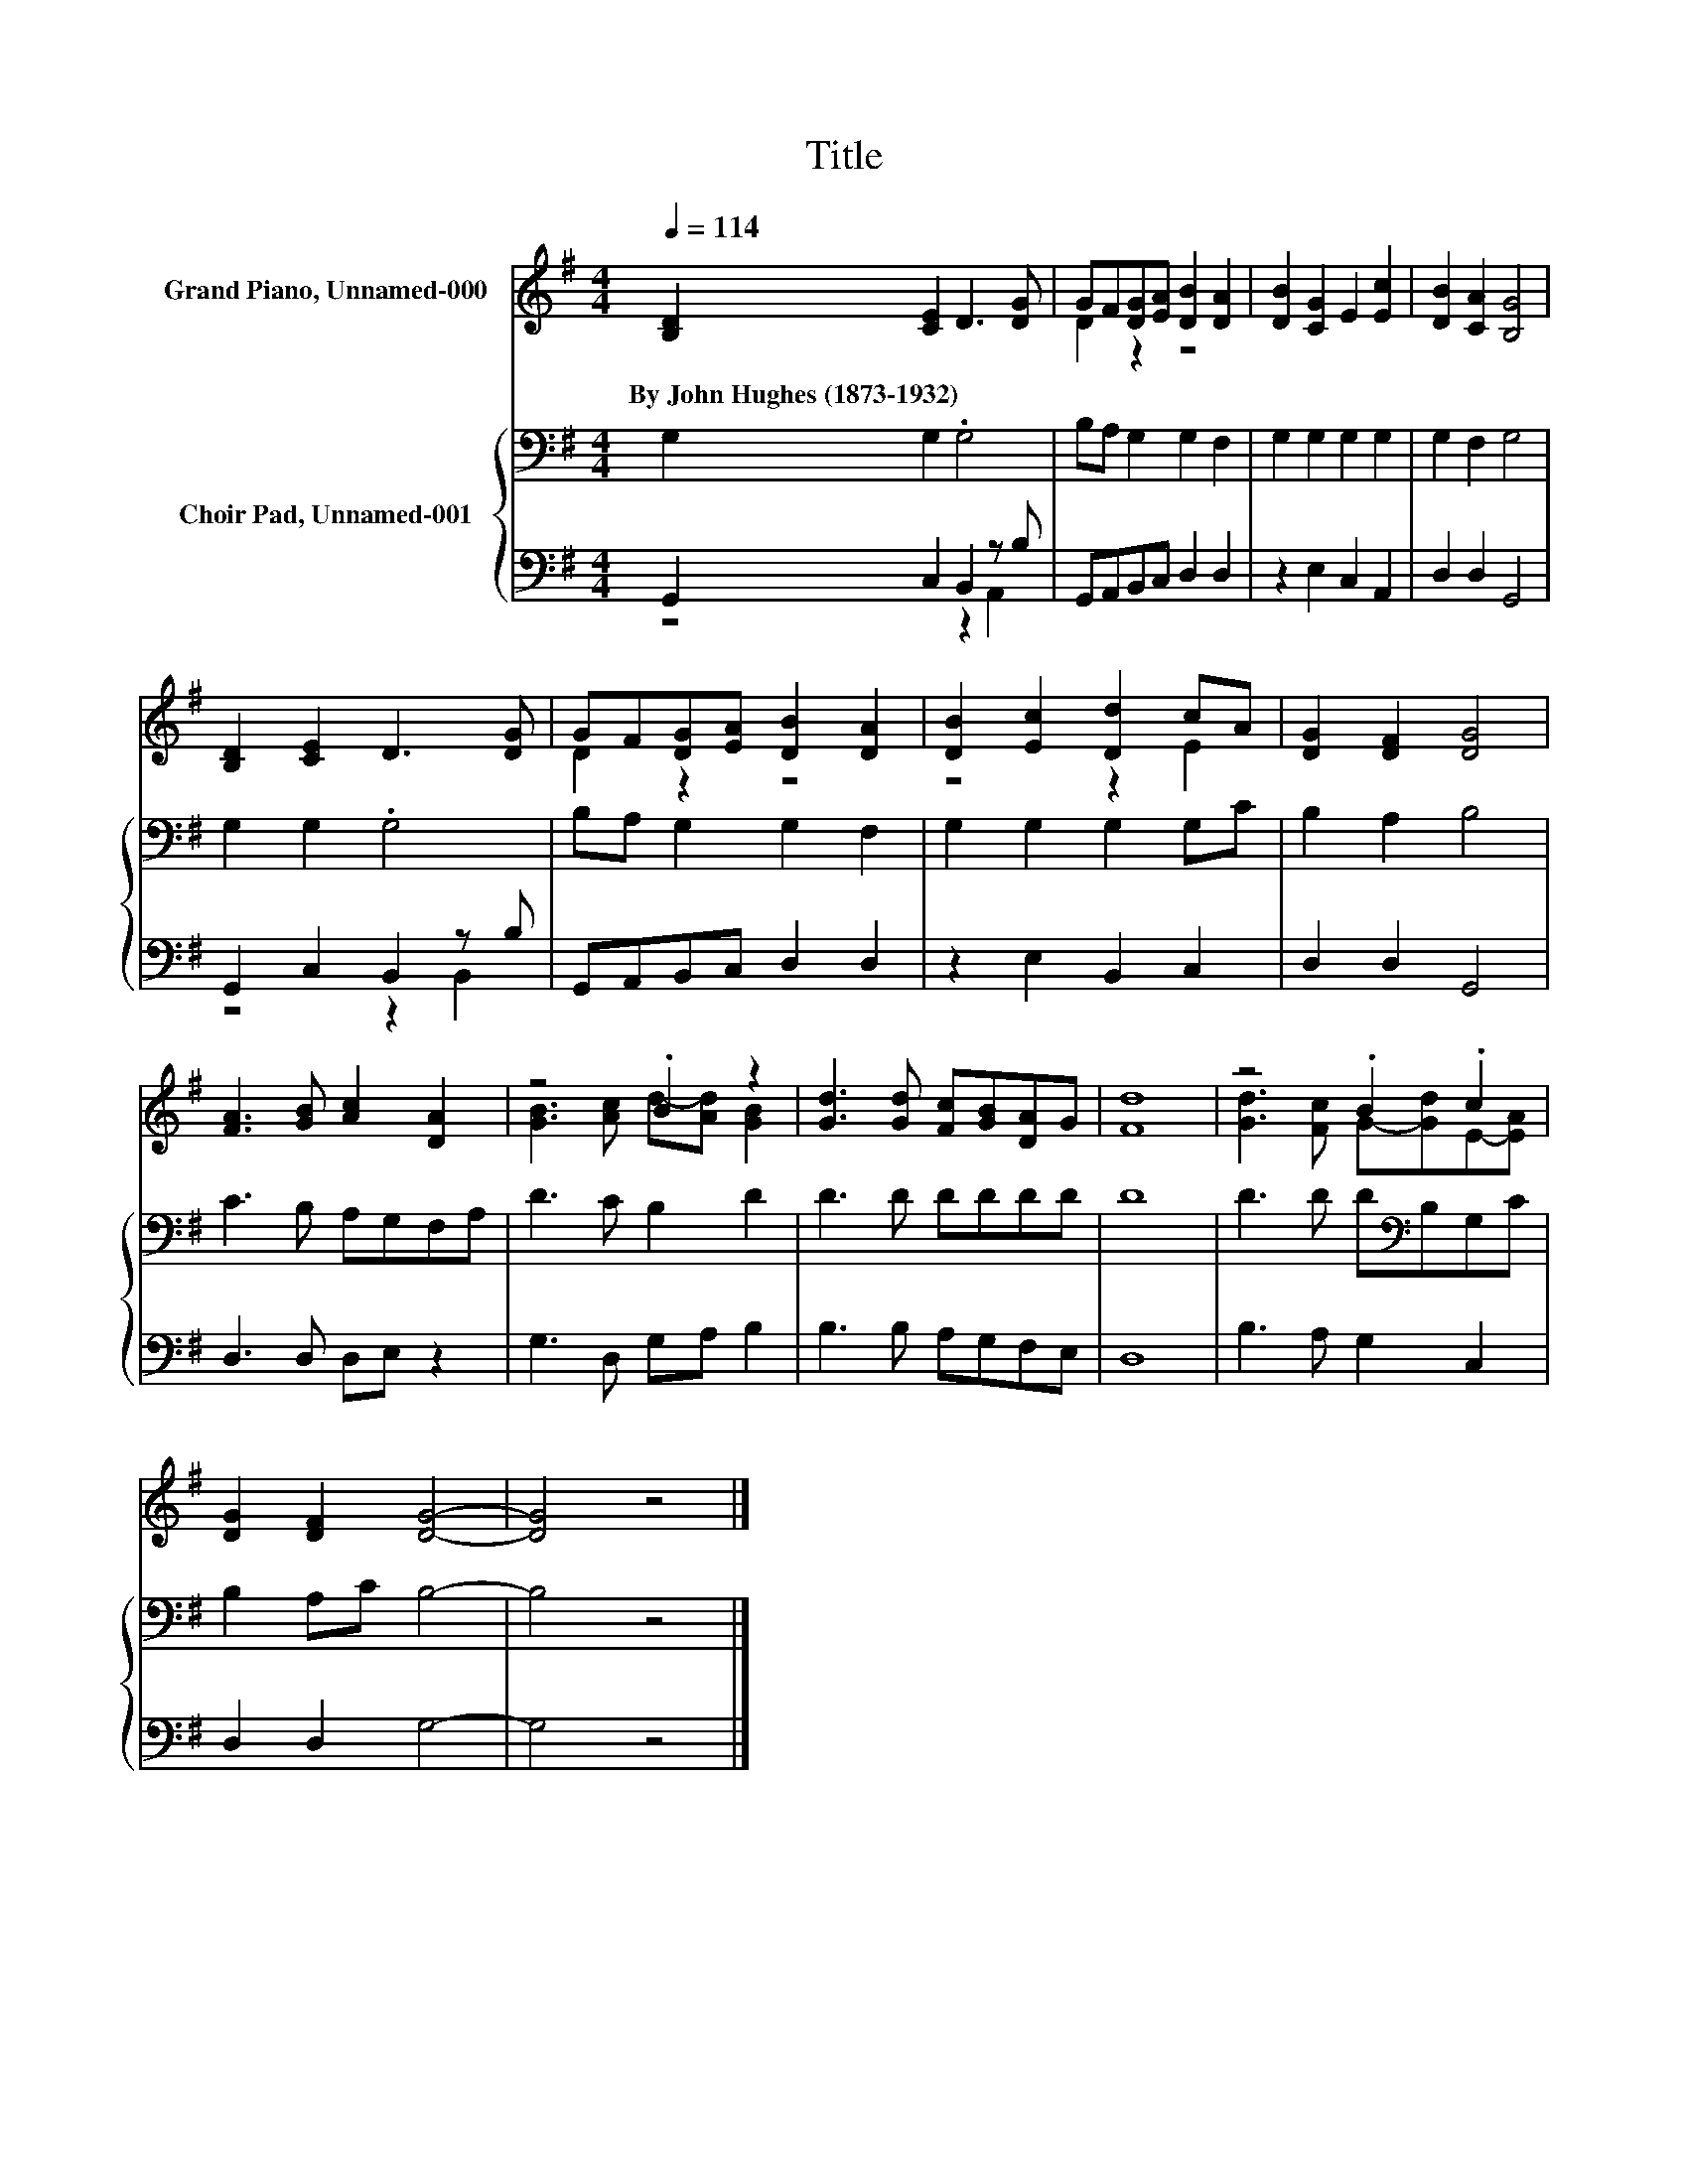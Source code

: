 X:1
T:Title
%%score ( 1 2 ) { 3 | ( 4 5 ) }
L:1/8
Q:1/4=114
M:4/4
K:G
V:1 treble nm="Grand Piano, Unnamed-000"
V:2 treble 
V:3 bass nm="Choir Pad, Unnamed-001"
V:4 bass 
V:5 bass 
V:1
 [B,D]2 [CE]2 D3 [DG] | GF[DG][EA] [DB]2 [DA]2 | [DB]2 [CG]2 E2 [Ec]2 | [DB]2 [CA]2 [B,G]4 | %4
w: By~John~Hughes~(1873\-1932) * * *||||
 [B,D]2 [CE]2 D3 [DG] | GF[DG][EA] [DB]2 [DA]2 | [DB]2 [Ec]2 [Dd]2 cA | [DG]2 [DF]2 [DG]4 | %8
w: ||||
 [FA]3 [GB] [Ac]2 [DA]2 | z4 .B2 z2 | [Gd]3 [Gd] [Fc][GB][DA]G | [Fd]8 | z4 .B2 .c2 | %13
w: |||||
 [DG]2 [DF]2 [DG]4- | [DG]4 z4 |] %15
w: ||
V:2
 x8 | D2 z2 z4 | x8 | x8 | x8 | D2 z2 z4 | z4 z2 E2 | x8 | x8 | [GB]3 [Ac] d-[Ad] [GB]2 | x8 | x8 | %12
 [Gd]3 [Fc] G-[Gd]E-[EA] | x8 | x8 |] %15
V:3
 G,2 G,2 .G,4 | B,A, G,2 G,2 F,2 | G,2 G,2 G,2 G,2 | G,2 F,2 G,4 | G,2 G,2 .G,4 | %5
 B,A, G,2 G,2 F,2 | G,2 G,2 G,2 G,C | B,2 A,2 B,4 | C3 B, A,G,F,A, | D3 C B,2 D2 | D3 D DDDD | D8 | %12
 D3 D D[K:bass]B,G,C | B,2 A,C B,4- | B,4 z4 |] %15
V:4
 G,,2 C,2 B,,2 z B, | G,,A,,B,,C, D,2 D,2 | z2 E,2 C,2 A,,2 | D,2 D,2 G,,4 | G,,2 C,2 B,,2 z B, | %5
 G,,A,,B,,C, D,2 D,2 | z2 E,2 B,,2 C,2 | D,2 D,2 G,,4 | D,3 D, D,E, z2 | G,3 D, G,A, B,2 | %10
 B,3 B, A,G,F,E, | D,8 | B,3 A, G,2 C,2 | D,2 D,2 G,4- | G,4 z4 |] %15
V:5
 z4 z2 A,,2 | x8 | x8 | x8 | z4 z2 B,,2 | x8 | x8 | x8 | x8 | x8 | x8 | x8 | x8 | x8 | x8 |] %15


